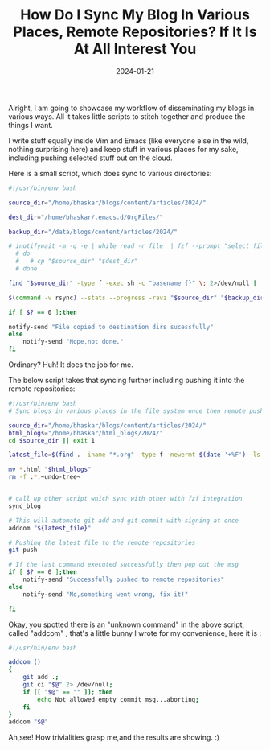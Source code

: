 #+BLOG: Unixbhaskar's Blog
#+POSTID: 1678
#+title: How Do I Sync My Blog In Various Places, Remote Repositories? If It Is At All Interest You
#+date: 2024-01-21
#+tags: Technical Opensource Linux Git Bash Scripting Tools Shell

Alright, I am going to showcase my workflow of disseminating my blogs in various
ways. All it takes little scripts to stitch together and produce the things I want.

I write stuff equally inside Vim and Emacs (like everyone else in the wild, nothing
surprising here) and keep stuff in various places for my sake, including pushing
selected stuff out on the cloud.

Here is a small script, which does sync to various directories:

#+BEGIN_SRC bash
#!/usr/bin/env bash

source_dir="/home/bhaskar/blogs/content/articles/2024/"

dest_dir="/home/bhaskar/.emacs.d/OrgFiles/"

backup_dir="/data/blogs/content/articles/2024/"

# inotifywait -m -q -e | while read -r file  | fzf --prompt "select file:"
  # do
  #   # cp "$source_dir" "$dest_dir"
  # done

find "$source_dir" -type f -exec sh -c "basename {}" \; 2>/dev/null | fzf --prompt="Select file:" | xargs -I {} cp "$source_dir/{}" "$dest_dir"

$(command -v rsync) --stats --progress -ravz "$source_dir" "$backup_dir"

if [ $? == 0 ];then

notify-send "File copied to destination dirs sucessfully"
else
	notify-send "Nope,not done."
fi

#+END_SRC

Ordinary? Huh! It does the job for me.

The below script takes that syncing further including pushing it into the remote
repositories:

#+BEGIN_SRC bash
#!/usr/bin/env bash
# Sync blogs in various places in the file system once then remote push to repositories

source_dir="/home/bhaskar/blogs/content/articles/2024/"
html_blogs="/home/bhaskar/html_blogs/2024/"
cd $source_dir || exit 1

latest_file=$(find . -iname "*.org" -type f -newermt $(date '+%F') -ls | gawk '{ print $11 }' | sort -f -i -r | head -1 | tr -d "./")

mv *.html "$html_blogs"
rm -f .*.~undo-tree~


# call up other script which sync with other with fzf integration
sync_blog

# This will automate git add and git commit with signing at once
addcom "${latest_file}"

# Pushing the latest file to the remote repositories
git push

# If the last command executed successfully then pop out the msg
if [ $? == 0 ];then
	notify-send "Successfully pushed to remote repositories"
else
	notify-send "No,something went wrong, fix it!"

fi

#+END_SRC

Okay, you spotted there is an "unknown command" in the above script, called
"addcom" , that's a little bunny I wrote for my convenience, here it is :

#+BEGIN_SRC bash
#!/usr/bin/env bash

addcom ()
{
    git add .;
    git ci "$@" 2> /dev/null;
    if [[ "$@" == "" ]]; then
        echo Not allowed empty commit msg...aborting;
    fi
}
addcom "$@"
#+END_SRC

Ah,see! How trivialities grasp me,and the results are showing. :)

